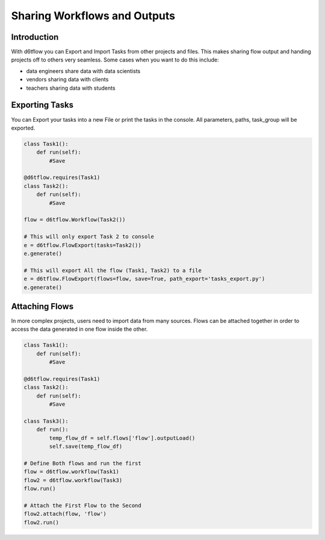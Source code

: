 Sharing Workflows and Outputs
==============================================

Introduction
------------------------------------------------------------

With d6tflow you can Export and Import Tasks from other projects and files.
This makes sharing flow output and handing projects off to others very seamless. Some cases when you want to do this include:

* data engineers share data with data scientists
* vendors sharing data with clients
* teachers sharing data with students

Exporting Tasks
------------------------------------------------------------

You can Export your tasks into a new File or print the tasks in the console.
All parameters, paths, task_group will be exported.

.. code-block:: python

    class Task1():
        def run(self):
            #Save

    @d6tflow.requires(Task1)
    class Task2():
        def run(self):
            #Save

    flow = d6tflow.Workflow(Task2())

    # This will only export Task 2 to console
    e = d6tflow.FlowExport(tasks=Task2())
    e.generate() 

    # This will export All the flow (Task1, Task2) to a file
    e = d6tflow.FlowExport(flows=flow, save=True, path_export='tasks_export.py')
    e.generate()

Attaching Flows
------------------------------------------------------------

In more complex projects, users need to import data from many sources.
Flows can be attached together in order to access the data generated in one flow inside the other.

.. code-block:: python

    class Task1():
        def run(self):
            #Save

    @d6tflow.requires(Task1)
    class Task2():
        def run(self):
            #Save

    class Task3():
        def run():
            temp_flow_df = self.flows['flow'].outputLoad()
            self.save(temp_flow_df)

    # Define Both flows and run the first
    flow = d6tflow.workflow(Task1)
    flow2 = d6tflow.workflow(Task3)
    flow.run()

    # Attach the First Flow to the Second
    flow2.attach(flow, 'flow')
    flow2.run()
